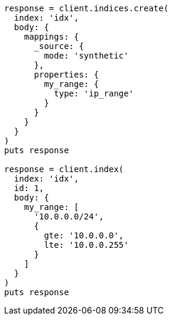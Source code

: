 [source, ruby]
----
response = client.indices.create(
  index: 'idx',
  body: {
    mappings: {
      _source: {
        mode: 'synthetic'
      },
      properties: {
        my_range: {
          type: 'ip_range'
        }
      }
    }
  }
)
puts response

response = client.index(
  index: 'idx',
  id: 1,
  body: {
    my_range: [
      '10.0.0.0/24',
      {
        gte: '10.0.0.0',
        lte: '10.0.0.255'
      }
    ]
  }
)
puts response
----
